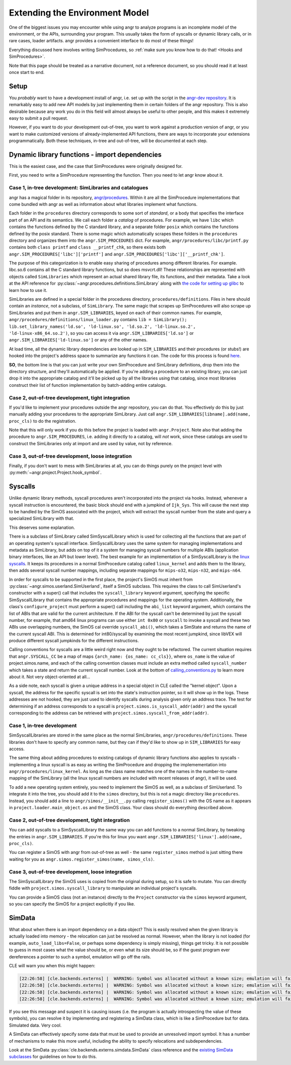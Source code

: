 Extending the Environment Model
===============================

One of the biggest issues you may encounter while using angr to analyze programs
is an incomplete model of the environment, or the APIs, surrounding your
program. This usually takes the form of syscalls or dynamic library calls, or in
rare cases, loader artifacts. angr provides a convenient interface to do most of
these things!

Everything discussed here involves writing SimProcedures, so :ref:`make sure you
know how to do that! <Hooks and SimProcedures>`.

Note that this page should be treated as a narrative document, not a reference
document, so you should read it at least once start to end.

Setup
-----

You *probably* want to have a development install of angr, i.e. set up with the
script in the `angr-dev repository <https://github.com/angr/angr-dev>`_. It is
remarkably easy to add new API models by just implementing them in certain
folders of the angr repository. This is also desirable because any work you do
in this field will almost always be useful to other people, and this makes it
extremely easy to submit a pull request.

However, if you want to do your development out-of-tree, you want to work
against a production version of angr, or you want to make customized versions of
already-implemented API functions, there are ways to incorporate your extensions
programmatically. Both these techniques, in-tree and out-of-tree, will be
documented at each step.

Dynamic library functions - import dependencies
-----------------------------------------------

This is the easiest case, and the case that SimProcedures were originally
designed for.

First, you need to write a SimProcedure representing the function.
Then you need to let angr know about it.

Case 1, in-tree development: SimLibraries and catalogues
^^^^^^^^^^^^^^^^^^^^^^^^^^^^^^^^^^^^^^^^^^^^^^^^^^^^^^^^

angr has a magical folder in its repository, `angr/procedures
<https://github.com/angr/angr/tree/master/angr/procedures>`_. Within it are all
the SimProcedure implementations that come bundled with angr as well as
information about what libraries implement what functions.

Each folder in the ``procedures`` directory corresponds to some sort of
*standard*, or a body that specifies the interface part of an API and its
semantics. We call each folder a *catalog* of procedures. For example, we have
``libc`` which contains the functions defined by the C standard library, and a
separate folder ``posix`` which contains the functions defined by the posix
standard. There is some magic which automatically scrapes these folders in the
``procedures`` directory and organizes them into the ``angr.SIM_PROCEDURES``
dict. For example, ``angr/procedures/libc/printf.py`` contains both ``class
printf`` and ``class __printf_chk``, so there exists both
``angr.SIM_PROCEDURES['libc']['printf']`` and
``angr.SIM_PROCEDURES['libc']['__printf_chk']``.

The purpose of this categorization is to enable easy sharing of procedures among
different libraries. For example. libc.so.6 contains all the C standard library
functions, but so does msvcrt.dll! These relationships are represented with
objects called ``SimLibraries`` which represent an actual shared library file,
its functions, and their metadata. Take a look at the API reference for
:py:class:`~angr.procedures.definitions.SimLibrary` along with `the code for
setting up glibc
<https://github.com/angr/angr/blob/master/angr/procedures/definitions/glibc.py>`_
to learn how to use it.

SimLibraries are defined in a special folder in the procedures directory,
``procedures/definitions``. Files in here should contain an *instance*, not a
subclass, of ``SimLibrary``. The same magic that scrapes up SimProcedures will
also scrape up SimLibraries and put them in ``angr.SIM_LIBRARIES``, keyed on
each of their common names. For example,
``angr/procedures/definitions/linux_loader.py`` contains ``lib = SimLibrary();
lib.set_library_names('ld.so', 'ld-linux.so', 'ld.so.2', 'ld-linux.so.2',
'ld-linux-x86_64.so.2')``, so you can access it via
``angr.SIM_LIBRARIES['ld.so']`` or ``angr.SIM_LIBRARIES['ld-linux.so']`` or any
of the other names.

At load time, all the dynamic library dependencies are looked up in
``SIM_LIBRARIES`` and their procedures (or stubs!) are hooked into the project's
address space to summarize any functions it can. The code for this process is
found `here <https://github.com/angr/angr/blob/master/angr/project.py#L244>`_.

**SO**, the bottom line is that you can just write your own SimProcedure and
SimLibrary definitions, drop them into the directory structure, and they'll
automatically be applied. If you're adding a procedure to an existing library,
you can just drop it into the appropriate catalog and it'll be picked up by all
the libraries using that catalog, since most libraries construct their list of
function implementation by batch-adding entire catalogs.

Case 2, out-of-tree development, tight integration
^^^^^^^^^^^^^^^^^^^^^^^^^^^^^^^^^^^^^^^^^^^^^^^^^^

If you'd like to implement your procedures outside the angr repository, you can
do that. You effectively do this by just manually adding your procedures to the
appropriate SimLibrary. Just call ``angr.SIM_LIBRARIES[libname].add(name,
proc_cls)`` to do the registration.

Note that this will only work if you do this before the project is loaded with
``angr.Project``. Note also that adding the procedure to
``angr.SIM_PROCEDURES``, i.e. adding it directly to a catalog, will *not* work,
since these catalogs are used to construct the SimLibraries only at import and
are used by value, not by reference.

Case 3, out-of-tree development, loose integration
^^^^^^^^^^^^^^^^^^^^^^^^^^^^^^^^^^^^^^^^^^^^^^^^^^

Finally, if you don't want to mess with SimLibraries at all, you can do things
purely on the project level with :py:meth:`~angr.project.Project.hook_symbol`.

Syscalls
--------

Unlike dynamic library methods, syscall procedures aren't incorporated into the
project via hooks. Instead, whenever a syscall instruction is encountered, the
basic block should end with a jumpkind of ``Ijk_Sys``. This will cause the next
step to be handled by the SimOS associated with the project, which will extract
the syscall number from the state and query a specialized SimLibrary with that.

This deserves some explanation.

There is a subclass of SimLibrary called SimSyscallLibrary which is used for
collecting all the functions that are part of an operating system's syscall
interface. SimSyscallLibrary uses the same system for managing implementations
and metadata as SimLibrary, but adds on top of it a system for managing syscall
numbers for multiple ABIs (application binary interfaces, like an API but lower
level). The best example for an implementation of a SimSyscallLibrary is the
`linux syscalls
<https://github.com/angr/angr/blob/master/angr/procedures/definitions/linux_kernel.py>`_.
It keeps its procedures in a normal SimProcedure catalog called ``linux_kernel``
and adds them to the library, then adds several syscall number mappings,
including separate mappings for ``mips-o32``, ``mips-n32``, and ``mips-n64``.

In order for syscalls to be supported in the first place, the project's SimOS
must inherit from :py:class:`~angr.simos.userland.SimUserland`, itself a SimOS
subclass. This requires the class to call SimUserland's constructor with a
super() call that includes the ``syscall_library`` keyword argument, specifying
the specific SimSyscallLibrary that contains the appropriate procedures and
mappings for the operating system. Additionally, the class's
``configure_project`` must perform a super() call including the ``abi_list``
keyword argument, which contains the list of ABIs that are valid for the current
architecture. If the ABI for the syscall can't be determined by just the syscall
number, for example, that amd64 linux programs can use either ``int 0x80`` or
``syscall`` to invoke a syscall and these two ABIs use overlapping numbers, the
SimOS cal override ``syscall_abi()``, which takes a SimState and returns the
name of the current syscall ABI. This is determined for int80/syscall by
examining the most recent jumpkind, since libVEX will produce different syscall
jumpkinds for the different instructions.

Calling conventions for syscalls are a little weird right now and they ought to
be refactored. The current situation requires that ``angr.SYSCALL_CC`` be a map
of maps ``{arch_name: {os_name: cc_cls}}``, where ``os_name`` is the value of
project.simos.name, and each of the calling convention classes must include an
extra method called ``syscall_number`` which takes a state and return the
current syscall number. Look at the bottom of `calling_conventions.py
<https://github.com/angr/angr/blob/master/angr/calling_conventions.py>`_ to
learn more about it. Not very object-oriented at all...

As a side note, each syscall is given a unique address in a special object in
CLE called the "kernel object". Upon a syscall, the address for the specific
syscall is set into the state's instruction pointer, so it will show up in the
logs. These addresses are not hooked, they are just used to identify syscalls
during analysis given only an address trace. The test for determining if an
address corresponds to a syscall is ``project.simos.is_syscall_addr(addr)`` and
the syscall corresponding to the address can be retrieved with
``project.simos.syscall_from_addr(addr)``.

Case 1, in-tree development
^^^^^^^^^^^^^^^^^^^^^^^^^^^

SimSyscallLibraries are stored in the same place as the normal SimLibraries,
``angr/procedures/definitions``. These libraries don't have to specify any
common name, but they can if they'd like to show up in ``SIM_LIBRARIES`` for
easy access.

The same thing about adding procedures to existing catalogs of dynamic library
functions also applies to syscalls - implementing a linux syscall is as easy as
writing the SimProcedure and dropping the implemementation into
``angr/procedures/linux_kernel``. As long as the class name matches one of the
names in the number-to-name mapping of the SimLibrary (all the linux syscall
numbers are included with recent releases of angr), it will be used.

To add a new operating system entirely, you need to implement the SimOS as well,
as a subclass of SimUserland. To integrate it into the tree, you should add it
to the ``simos`` directory, but this is not a magic directory like
``procedures``. Instead, you should add a line to ``angr/simos/__init__.py``
calling ``register_simos()`` with the OS name as it appears in
``project.loader.main_object.os`` and the SimOS class. Your class should do
everything described above.

Case 2, out-of-tree development, tight integration
^^^^^^^^^^^^^^^^^^^^^^^^^^^^^^^^^^^^^^^^^^^^^^^^^^

You can add syscalls to a SimSyscallLibrary the same way you can add functions
to a normal SimLibrary, by tweaking the entries in ``angr.SIM_LIBRARIES``. If
you're this for linux you want ``angr.SIM_LIBRARIES['linux'].add(name,
proc_cls)``.

You can register a SimOS with angr from out-of-tree as well - the same
``register_simos`` method is just sitting there waiting for you as
``angr.simos.register_simos(name, simos_cls)``.

Case 3, out-of-tree development, loose integration
^^^^^^^^^^^^^^^^^^^^^^^^^^^^^^^^^^^^^^^^^^^^^^^^^^

The SimSyscallLibrary the SimOS uses is copied from the original during setup,
so it is safe to mutate. You can directly fiddle with
``project.simos.syscall_library`` to manipulate an individual project's
syscalls.

You can provide a SimOS class (not an instance) directly to the ``Project``
constructor via the ``simos`` keyword argument, so you can specify the SimOS for
a project explicitly if you like.

SimData
-------

What about when there is an import dependency on a data object? This is easily
resolved when the given library is actually loaded into memory - the relocation
can just be resolved as normal. However, when the library is not loaded (for
example, ``auto_load_libs=False``, or perhaps some dependency is simply
missing), things get tricky. It is not possible to guess in most cases what the
value should be, or even what its size should be, so if the guest program ever
dereferences a pointer to such a symbol, emulation will go off the rails.

CLE will warn you when this might happen:

.. code-block::

   [22:26:58] [cle.backends.externs] |  WARNING: Symbol was allocated without a known size; emulation will fail if it is used non-opaquely: _rtld_global
   [22:26:58] [cle.backends.externs] |  WARNING: Symbol was allocated without a known size; emulation will fail if it is used non-opaquely: __libc_enable_secure
   [22:26:58] [cle.backends.externs] |  WARNING: Symbol was allocated without a known size; emulation will fail if it is used non-opaquely: _rtld_global_ro
   [22:26:58] [cle.backends.externs] |  WARNING: Symbol was allocated without a known size; emulation will fail if it is used non-opaquely: _dl_argv

If you see this message and suspect it is causing issues (i.e. the program is
actually introspecting the value of these symbols), you can resolve it by
implementing and registering a SimData class, which is like a SimProcedure but
for data. Simulated data. Very cool.

A SimData can effectively specify some data that must be used to provide an
unresolved import symbol. It has a number of mechanisms to make this more
useful, including the ability to specify relocations and subdependencies.

Look at the SimData :py:class:`cle.backends.externs.simdata.SimData` class
reference and the `existing SimData subclasses
<https://github.com/angr/cle/tree/master/cle/backends/externs/simdata>`_ for
guidelines on how to do this.
